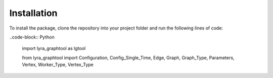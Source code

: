 Installation
============

To install the package, clone the repository into your project folder and run the following lines of code:

..code-block:: Python

    import lyra_graphtool as lgtool

    from lyra_graphtool import Configuration, Config_Single_Time, Edge, Graph, Graph_Type, Parameters, Vertex, Worker_Type, Vertex_Type